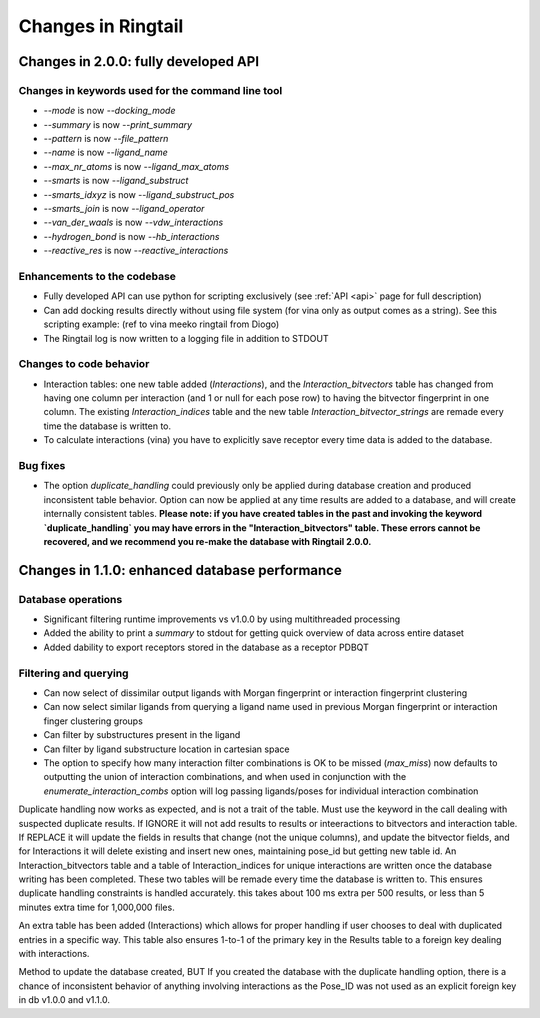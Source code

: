 .. _changes:

Changes in Ringtail
######################

Changes in 2.0.0: fully developed API
***************************************

Changes in keywords used for the command line tool
==================================================
* `--mode` is now `--docking_mode`
* `--summary` is now `--print_summary`
* `--pattern` is now `--file_pattern`
* `--name` is now `--ligand_name`
* `--max_nr_atoms` is now `--ligand_max_atoms`
* `--smarts` is now `--ligand_substruct`
* `--smarts_idxyz` is now `--ligand_substruct_pos`
* `--smarts_join` is now `--ligand_operator`
* `--van_der_waals` is now `--vdw_interactions`
* `--hydrogen_bond` is now `--hb_interactions`
* `--reactive_res` is now `--reactive_interactions`

Enhancements to the codebase
==============================
* Fully developed API can use python for scripting exclusively (see :ref:`API <api>` page for full description)
* Can add docking results directly without using file system (for vina only as output comes as a string). See this scripting example: (ref to vina meeko ringtail from Diogo)
* The Ringtail log is now written to a logging file in addition to STDOUT

Changes to code behavior
=========================
* Interaction tables: one new table added (`Interactions`), and the `Interaction_bitvectors` table has changed from having one column per interaction (and 1 or null for each pose row) to having the bitvector fingerprint in one column. The existing `Interaction_indices` table and the new table `Interaction_bitvector_strings` are remade every time the database is written to. 
* To calculate interactions (vina) you have to explicitly save receptor every time data is added to the database.

Bug fixes
===========
* The option `duplicate_handling` could previously only be applied during database creation and produced inconsistent table behavior. Option can now be applied at any time results are added to a database, and will create internally consistent tables. **Please note: if you have created tables in the past and invoking the keyword `duplicate_handling` you may have errors in the "Interaction_bitvectors" table. These errors cannot be recovered, and we recommend you re-make the database with Ringtail 2.0.0.**


Changes in 1.1.0: enhanced database performance
***********************************************

Database operations
====================
* Significant filtering runtime improvements vs v1.0.0 by using multithreaded processing
* Added the ability to print a `summary` to stdout for getting quick overview of data across entire dataset
* Added dability to export receptors stored in the database as a receptor PDBQT

Filtering and querying
=======================
* Can now select of dissimilar output ligands with Morgan fingerprint or interaction fingerprint clustering
* Can now select similar ligands from querying a ligand name used in previous Morgan fingerprint or interaction finger clustering groups
* Can filter by substructures present in the ligand 
* Can filter by ligand substructure location in cartesian space
* The option to specify how many interaction filter combinations is OK to be missed (`max_miss`) now defaults to outputting the union of interaction combinations, and when used in conjunction with the `enumerate_interaction_combs` option will log passing ligands/poses for individual interaction combination

Duplicate handling now works as expected, and is not a trait of the table. Must use the keyword in the call dealing with suspected duplicate results. If IGNORE it will not add results to results or inteeractions to bitvectors and interaction table. If REPLACE it will update the fields in results that change (not the unique columns), and update the bitvector fields, and for Interactions it will delete existing and insert new ones, maintaining pose_id but getting new table id.
An Interaction_bitvectors table and a table of Interaction_indices for unique interactions are written once the database writing has been completed. These two tables will be remade every time the database is written to. This ensures duplicate handling constraints is handled accurately. this takes about 100 ms extra per 500 results, or less than 5 minutes extra time for 1,000,000 files. 

An extra table has been added (Interactions) which allows for proper handling if user chooses to deal with duplicated entries in a specific way. This table also ensures 1-to-1 of the primary key in the Results table to a foreign key dealing with interactions. 

Method to update the database created, BUT If you created the database with the duplicate handling option, there is a chance of inconsistent behavior of anything involving interactions as the Pose_ID was not used as an explicit foreign key in db v1.0.0 and v1.1.0.
